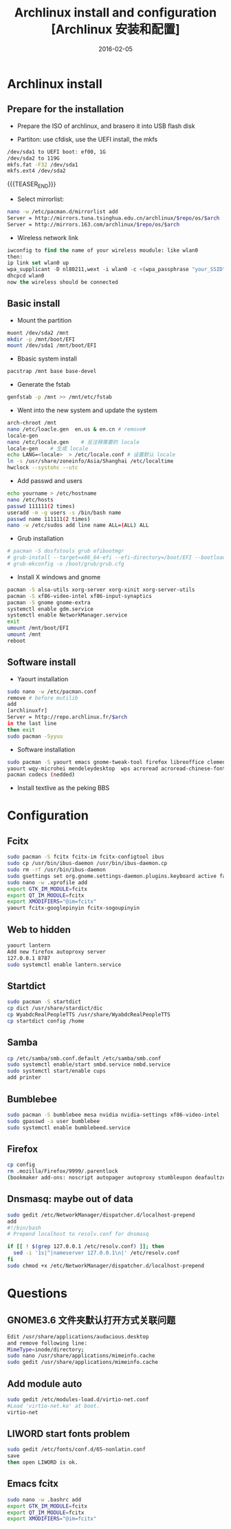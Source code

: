 #+BEGIN_COMMENT
.. title: Archlinux install and configuration
.. slug: 
.. date: 2016-02-05 19:26:52 UTC+08:00
.. modified: 2017-02-05 19:26:52 UTC+08:00
.. tags: Linux, Archlinux
.. category: LINUX
.. link: 
.. description: 
.. type: text
#+END_COMMENT

#+TITLE: Archlinux install and configuration [Archlinux 安装和配置]
#+DATE: 2016-02-05 
#+LAYOUT: post
#+TAGS: Linux, Archlinux
#+CATEGORIES: LINUX

* Archlinux install
** Prepare for the installation
- Prepare the ISO of archlinux, and brasero it into USB flash disk

- Partiton: use cfdisk, use the UEFI install, the mkfs
#+BEGIN_SRC sh
/dev/sda1 to UEFI boot: ef00, 1G
/dev/sda2 to 119G
mkfs.fat -F32 /dev/sda1
mkfs.ext4 /dev/sda2
#+END_SRC

{{{TEASER_END}}}

- Select mirrorlist:
#+BEGIN_SRC sh
nano -w /etc/pacman.d/mirrorlist add 
Server = http://mirrors.tuna.tsinghua.edu.cn/archlinux/$repo/os/$arch
Server = http://mirrors.163.com/archlinux/$repo/os/$arch
#+END_SRC

- Wireless network link
#+BEGIN_SRC emacs-lisp
iwconfig to find the name of your wireless moudule: like wlan0
then:
ip link set wlan0 up
wpa_supplicant -D nl80211,wext -i wlan0 -c <(wpa_passphrase "your_SSID" "your_key")
dhcpcd wlan0
now the wireless should be connected
#+END_SRC


** Basic install
- Mount the partition
#+BEGIN_SRC sh
muont /dev/sda2 /mnt
mkdir -p /mnt/boot/EFI
mount /dev/sda1 /mnt/boot/EFI
#+END_SRC

- Bbasic system install
#+BEGIN_SRC sh
pacstrap /mnt base base-devel
#+END_SRC

- Generate the fstab
#+BEGIN_SRC sh
genfstab -p /mnt >> /mnt/etc/fstab
#+END_SRC

- Went into the new system and update the system
#+BEGIN_SRC sh
arch-chroot /mnt
nano /etc/loacle.gen  en.us & en.cn # remove#
locale-gen
nano /etc/locale.gen    # 反注释需要的 locale
locale-gen    # 生成 locale
echo LANG=<locale>  > /etc/locale.conf # 设置默认 locale
ln -s /usr/share/zoneinfo/Asia/Shanghai /etc/localtime
hwclock --systohc --utc
#+END_SRC

- Add passwd and users
#+BEGIN_SRC sh
echo yourname > /etc/hostname
nano /etc/hosts
passwd 111111(2 times)
useradd -m -g users -s /bin/bash name
passwd name 111111(2 times)
nano -w /etc/sudos add line name ALL=(ALL) ALL
#+END_SRC

- Grub installation
#+BEGIN_SRC sh
# pacman -S dosfstools grub efibootmgr
# grub-install --target=x86_64-efi --efi-directory=/boot/EFI --bootloader-id=arch_grub --recheck
# grub-mkconfig -o /boot/grub/grub.cfg
#+END_SRC

- Install X windows and gnome
#+BEGIN_SRC sh
pacman -S alsa-utils xorg-server xorg-xinit xorg-server-utils
pacman -S xf86-video-intel xf86-input-synaptics
pacman -S gnome gnome-extra
systemctl enable gdm.service
systemctl enable NetworkManager.service
exit 
umount /mnt/boot/EFI
umount /mnt
reboot
#+END_SRC
** Software install
- Yaourt installation
#+BEGIN_SRC sh
sudo nano -w /etc/pacman.conf
remove # before mutilib
add  
[archlinuxfr] 
Server = http://repo.archlinux.fr/$arch
in the last line
then exit
sudo pacman -Syyuu
#+END_SRC

- Software installation
#+BEGIN_SRC sh
sudo pacman -S yaourt emacs gnome-tweak-tool firefox libreoffice clementine vlc smplayer vim gimp shotwell blender impressive r osdlyrics stardict gnome-search-tool dropbox
yaourt wqy-microhei mendeleydesktop  wps acroread acroread-chinese-fonts texstudio
pacman codecs (nedded)
#+END_SRC

- Install textlive as the peking BBS

* Configuration

** Fcitx
#+BEGIN_SRC sh
sudo pacman -S fcitx fcitx-im fcitx-configtool ibus
sudo cp /usr/bin/ibus-daemon /usr/bin/ibus-daemon.cp
sudo rm -rf /usr/bin/ibus-daemon
sudo gsettings set org.gnome.settings-daemon.plugins.keyboard active false
sudo nano -w .xprofile add
export GTK_IM_MODULE=fcitx
export QT_IM_MODULE=fcitx
export XMODIFIERS="@im=fcitx"
yaourt fcitx-googlepinyin fcitx-sogoupinyin
#+END_SRC

** Web to hidden
#+BEGIN_SRC sh
yaourt lantern
Add new firefox autoproxy server
127.0.0.1 8787
sudo systemctl enable lantern.service
#+END_SRC

** Startdict
#+BEGIN_SRC sh
sudo pacman -S startdict
cp dict /usr/share/stardict/dic
cp WyabdcRealPeopleTTS /usr/share/WyabdcRealPeopleTTS
cp startdict config /home
#+END_SRC

** Samba 
#+BEGIN_SRC sh
cp /etc/samba/smb.conf.default /etc/samba/smb.conf
sudo systemctl enable/start smbd.service nmbd.service
sudo systemctl start/enable cups
add printer
#+END_SRC

** Bumblebee
#+BEGIN_SRC sh
sudo pacman -S bumblebee mesa nvidia nvidia-settings xf86-video-intel
sudo gpasswd -a user bumblebee
sudo systemctl enable bumblebeed.service
#+END_SRC

** Firefox 
#+BEGIN_SRC sh
cp config
rm .mozilla/Firefox/9999/.parentlock
(bookmaker add-ons: noscript autopager autoproxy stumbleupon deafaultzoom xnot instantfox flashlock videodownloadhelper greasemonkey allsidebar downloadstatbar zotero firegesture)
#+END_SRC

** Dnsmasq: maybe out of data
#+BEGIN_SRC sh
sudo gedit /etc/NetworkManager/dispatcher.d/localhost-prepend
add
#!/bin/bash                                       
# Prepend localhost to resolv.conf for dnsmasq

if [[ ! $(grep 127.0.0.1 /etc/resolv.conf) ]]; then
  sed -i '1s|^|nameserver 127.0.0.1\n|' /etc/resolv.conf
fi
sudo chmod +x /etc/NetworkManager/dispatcher.d/localhost-prepend
#+END_SRC

* Questions

** GNOME3.6 文件夹默认打开方式关联问题
#+BEGIN_SRC sh
Edit /usr/share/applications/audacious.desktop 
and remove following line:
MimeType=inode/directory;
sudo nano /usr/share/applications/mimeinfo.cache
sudo gedit /usr/share/applications/mimeinfo.cache
#+END_SRC

** Add module auto
#+BEGIN_SRC sh
sudo gedit /etc/modules-load.d/virtio-net.conf
#Load 'virtio-net.ko' at boot.
virtio-net
#+END_SRC

** LIWORD start fonts problem
#+BEGIN_SRC sh
sudo gedit /etc/fonts/conf.d/65-nonlatin.conf
save 
then open LIWORD is ok.
#+END_SRC

** Emacs fcitx
#+BEGIN_SRC sh
sudo nano -w .bashrc add
export GTK_IM_MODULE=fcitx
export QT_IM_MODULE=fcitx
export XMODIFIERS="@im=fcitx"
#+END_SRC
